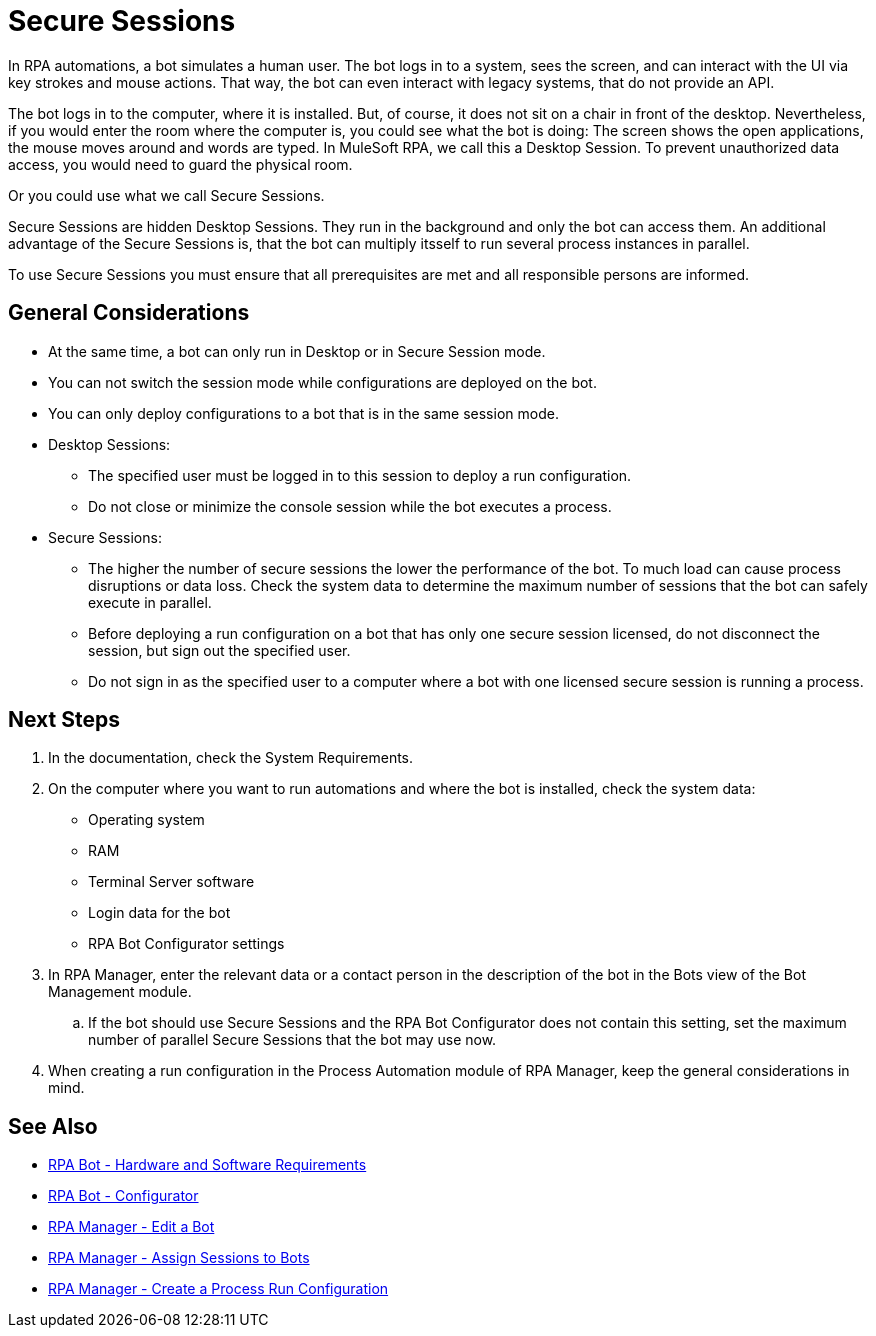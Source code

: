 = Secure Sessions

In RPA automations, a bot simulates a human user. The bot logs in to a system, sees the screen, and can interact with the UI via key strokes and mouse actions. That way, the bot can even interact with legacy systems, that do not provide an API.

The bot logs in to the computer, where it is installed. But, of course, it does not sit on a chair in front of the desktop. Nevertheless, if you would enter the room where the computer is, you could see what the bot is doing: The screen shows the open applications, the mouse moves around and words are typed. In MuleSoft RPA, we call this a Desktop Session. To prevent unauthorized data access, you would need to guard the physical room.

Or you could use what we call Secure Sessions.

Secure Sessions are hidden Desktop Sessions. They run in the background and only the bot can access them. An additional advantage of the Secure Sessions is, that the bot can multiply itsself to run several process instances in parallel.

To use Secure Sessions you must ensure that all prerequisites are met and all responsible persons are informed.

== General Considerations

* At the same time, a bot can only run in Desktop or in Secure Session mode.
* You can not switch the session mode while configurations are deployed on the bot.
* You can only deploy configurations to a bot that is in the same session mode.
* Desktop Sessions:
** The specified user must be logged in to this session to deploy a run configuration. 
** Do not close or minimize the console session while the bot executes a process.
* Secure Sessions:
** The higher the number of secure sessions the lower the performance of the bot. To much load can cause process disruptions or data loss. Check the system data to determine the maximum number of sessions that the bot can safely execute in parallel.
** Before deploying a run configuration on a bot that has only one secure session licensed, do not disconnect the session, but sign out the specified user. 
** Do not sign in as the specified user to a computer where a bot with one licensed secure session is running a process.

== Next Steps

. In the documentation, check the System Requirements.
. On the computer where you want to run automations and where the bot is installed, check the system data:
+
* Operating system
* RAM
* Terminal Server software
* Login data for the bot
* RPA Bot Configurator settings
. In RPA Manager, enter the relevant data or a contact person in the description of the bot in the Bots view of the Bot Management module.
.. If the bot should use Secure Sessions and the RPA Bot Configurator does not contain this setting, set the maximum number of parallel Secure Sessions that the bot may use now.
. When creating a run configuration in the Process Automation module of RPA Manager, keep the general considerations in mind. 

== See Also

* xref:rpa-bot::hardware-software-requirements.adoc[RPA Bot - Hardware and Software Requirements]
* xref:rpa-bot::configuration.adoc[RPA Bot - Configurator]
* xref:rpa-manager::botmanagement-manage.adoc#edit-a-bot[RPA Manager - Edit a Bot]
* xref:rpa-manager::botmanagement-manage.adoc#assign-sessions-to-bots[RPA Manager - Assign Sessions to Bots]
* xref:rpa-manager::processautomation-deploy.adoc#production-configuration[RPA Manager - Create a Process Run Configuration]
